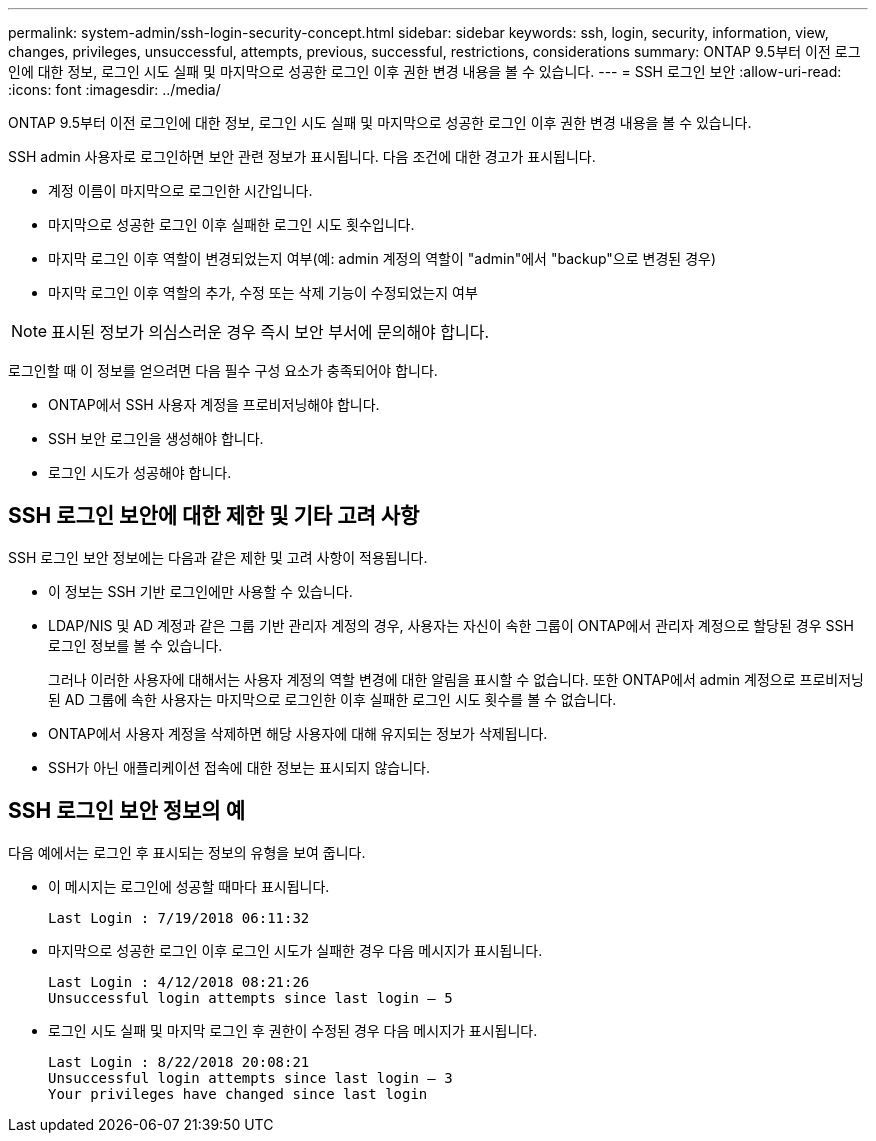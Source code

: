 ---
permalink: system-admin/ssh-login-security-concept.html 
sidebar: sidebar 
keywords: ssh, login, security, information, view, changes, privileges, unsuccessful, attempts, previous, successful, restrictions, considerations 
summary: ONTAP 9.5부터 이전 로그인에 대한 정보, 로그인 시도 실패 및 마지막으로 성공한 로그인 이후 권한 변경 내용을 볼 수 있습니다. 
---
= SSH 로그인 보안
:allow-uri-read: 
:icons: font
:imagesdir: ../media/


[role="lead"]
ONTAP 9.5부터 이전 로그인에 대한 정보, 로그인 시도 실패 및 마지막으로 성공한 로그인 이후 권한 변경 내용을 볼 수 있습니다.

SSH admin 사용자로 로그인하면 보안 관련 정보가 표시됩니다. 다음 조건에 대한 경고가 표시됩니다.

* 계정 이름이 마지막으로 로그인한 시간입니다.
* 마지막으로 성공한 로그인 이후 실패한 로그인 시도 횟수입니다.
* 마지막 로그인 이후 역할이 변경되었는지 여부(예: admin 계정의 역할이 "admin"에서 "backup"으로 변경된 경우)
* 마지막 로그인 이후 역할의 추가, 수정 또는 삭제 기능이 수정되었는지 여부


[NOTE]
====
표시된 정보가 의심스러운 경우 즉시 보안 부서에 문의해야 합니다.

====
로그인할 때 이 정보를 얻으려면 다음 필수 구성 요소가 충족되어야 합니다.

* ONTAP에서 SSH 사용자 계정을 프로비저닝해야 합니다.
* SSH 보안 로그인을 생성해야 합니다.
* 로그인 시도가 성공해야 합니다.




== SSH 로그인 보안에 대한 제한 및 기타 고려 사항

SSH 로그인 보안 정보에는 다음과 같은 제한 및 고려 사항이 적용됩니다.

* 이 정보는 SSH 기반 로그인에만 사용할 수 있습니다.
* LDAP/NIS 및 AD 계정과 같은 그룹 기반 관리자 계정의 경우, 사용자는 자신이 속한 그룹이 ONTAP에서 관리자 계정으로 할당된 경우 SSH 로그인 정보를 볼 수 있습니다.
+
그러나 이러한 사용자에 대해서는 사용자 계정의 역할 변경에 대한 알림을 표시할 수 없습니다. 또한 ONTAP에서 admin 계정으로 프로비저닝된 AD 그룹에 속한 사용자는 마지막으로 로그인한 이후 실패한 로그인 시도 횟수를 볼 수 없습니다.

* ONTAP에서 사용자 계정을 삭제하면 해당 사용자에 대해 유지되는 정보가 삭제됩니다.
* SSH가 아닌 애플리케이션 접속에 대한 정보는 표시되지 않습니다.




== SSH 로그인 보안 정보의 예

다음 예에서는 로그인 후 표시되는 정보의 유형을 보여 줍니다.

* 이 메시지는 로그인에 성공할 때마다 표시됩니다.
+
[listing]
----

Last Login : 7/19/2018 06:11:32
----
* 마지막으로 성공한 로그인 이후 로그인 시도가 실패한 경우 다음 메시지가 표시됩니다.
+
[listing]
----

Last Login : 4/12/2018 08:21:26
Unsuccessful login attempts since last login – 5
----
* 로그인 시도 실패 및 마지막 로그인 후 권한이 수정된 경우 다음 메시지가 표시됩니다.
+
[listing]
----

Last Login : 8/22/2018 20:08:21
Unsuccessful login attempts since last login – 3
Your privileges have changed since last login
----

